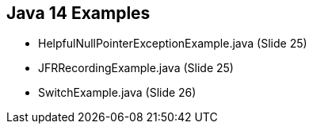 == Java 14 Examples

* HelpfulNullPointerExceptionExample.java (Slide 25)

* JFRRecordingExample.java (Slide 25)

* SwitchExample.java (Slide 26)
